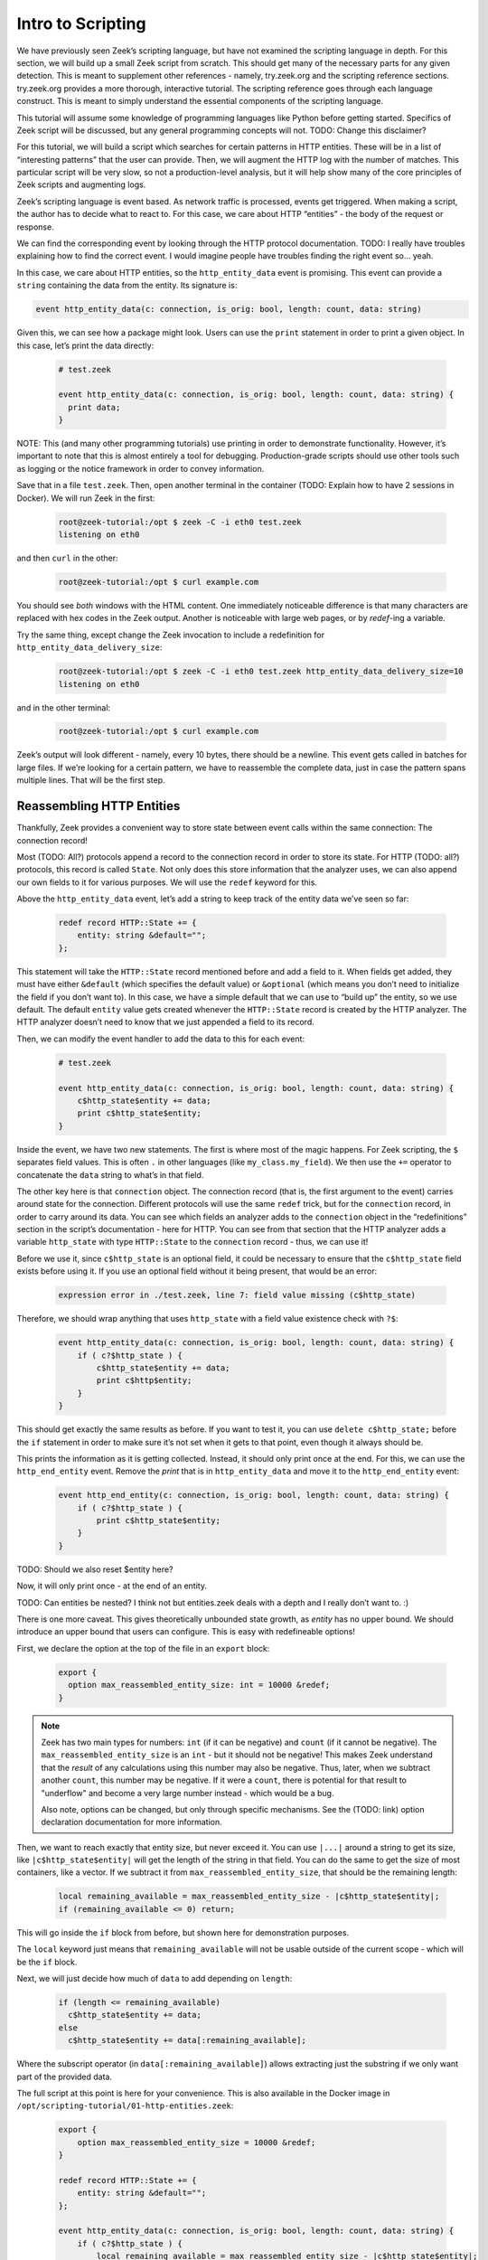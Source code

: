 .. _intro-scripting:

####################
 Intro to Scripting
####################

We have previously seen Zeek’s scripting language, but have not examined
the scripting language in depth. For this section, we will build up a
small Zeek script from scratch. This should get many of the necessary
parts for any given detection. This is meant to supplement other
references - namely, try.zeek.org and the scripting reference sections.
try.zeek.org provides a more thorough, interactive tutorial. The
scripting reference goes through each language construct. This is meant
to simply understand the essential components of the scripting language.

This tutorial will assume some knowledge of programming languages like
Python before getting started. Specifics of Zeek script will be
discussed, but any general programming concepts will not. TODO: Change
this disclaimer?

For this tutorial, we will build a script which searches for certain
patterns in HTTP entities. These will be in a list of “interesting
patterns” that the user can provide. Then, we will augment the HTTP log
with the number of matches. This particular script will be very slow, so
not a production-level analysis, but it will help show many of the core
principles of Zeek scripts and augmenting logs.

Zeek’s scripting language is event based. As network traffic is
processed, events get triggered. When making a script, the author has to
decide what to react to. For this case, we care about HTTP “entities” -
the body of the request or response.

We can find the corresponding event by looking through the HTTP protocol
documentation. TODO: I really have troubles explaining how to find the
correct event. I would imagine people have troubles finding the right
event so… yeah.

In this case, we care about HTTP entities, so the ``http_entity_data``
event is promising. This event can provide a ``string`` containing the
data from the entity. Its signature is:

.. code:: zeek

   event http_entity_data(c: connection, is_orig: bool, length: count, data: string)

Given this, we can see how a package might look. Users can use the
``print`` statement in order to print a given object. In this case,
let’s print the data directly:

   .. code:: zeek

      # test.zeek

      event http_entity_data(c: connection, is_orig: bool, length: count, data: string) {
        print data;
      }

NOTE: This (and many other programming tutorials) use printing in order
to demonstrate functionality. However, it’s important to note that this
is almost entirely a tool for debugging. Production-grade scripts should
use other tools such as logging or the notice framework in order to
convey information.

Save that in a file ``test.zeek``. Then, open another terminal in the
container (TODO: Explain how to have 2 sessions in Docker). We will run
Zeek in the first:

   .. code:: console

      root@zeek-tutorial:/opt $ zeek -C -i eth0 test.zeek
      listening on eth0

and then ``curl`` in the other:

   .. code:: console

      root@zeek-tutorial:/opt $ curl example.com

You should see *both* windows with the HTML content. One immediately
noticeable difference is that many characters are replaced with hex
codes in the Zeek output. Another is noticeable with large web pages, or
by `redef`-ing a variable.

Try the same thing, except change the Zeek invocation to include a
redefinition for ``http_entity_data_delivery_size``:

   .. code:: console

      root@zeek-tutorial:/opt $ zeek -C -i eth0 test.zeek http_entity_data_delivery_size=10
      listening on eth0

and in the other terminal:

   .. code:: console

      root@zeek-tutorial:/opt $ curl example.com

Zeek’s output will look different - namely, every 10 bytes, there should
be a newline. This event gets called in batches for large files. If
we’re looking for a certain pattern, we have to reassemble the complete
data, just in case the pattern spans multiple lines. That will be the
first step.

****************************
 Reassembling HTTP Entities
****************************

Thankfully, Zeek provides a convenient way to store state between event
calls within the same connection: The connection record!

Most (TODO: All?) protocols append a record to the connection record in
order to store its state. For HTTP (TODO: all?) protocols, this record
is called ``State``. Not only does this store information that the
analyzer uses, we can also append our own fields to it for various
purposes. We will use the ``redef`` keyword for this.

Above the ``http_entity_data`` event, let’s add a string to keep track
of the entity data we’ve seen so far:

   .. code:: zeek

      redef record HTTP::State += {
          entity: string &default="";
      };

This statement will take the ``HTTP::State`` record mentioned before and
add a field to it. When fields get added, they must have either
``&default`` (which specifies the default value) or ``&optional`` (which
means you don’t need to initialize the field if you don’t want to). In
this case, we have a simple default that we can use to “build up” the
entity, so we use default. The default ``entity`` value gets created
whenever the ``HTTP::State`` record is created by the HTTP analyzer. The
HTTP analyzer doesn’t need to know that we just appended a field to its
record.

Then, we can modify the event handler to add the data to this for each
event:

   .. code:: zeek

      # test.zeek

      event http_entity_data(c: connection, is_orig: bool, length: count, data: string) {
          c$http_state$entity += data;
          print c$http_state$entity;
      }

Inside the event, we have two new statements. The first is where most of
the magic happens. For Zeek scripting, the ``$`` separates field values.
This is often ``.`` in other languages (like ``my_class.my_field``). We
then use the ``+=`` operator to concatenate the ``data`` string to
what’s in that field.

The other key here is that ``connection`` object. The connection record
(that is, the first argument to the event) carries around state for the
connection. Different protocols will use the same ``redef`` trick, but
for the ``connection`` record, in order to carry around its data. You
can see which fields an analyzer adds to the ``connection`` object in
the “redefinitions” section in the script’s documentation - here for
HTTP. You can see from that section that the HTTP analyzer adds a
variable ``http_state`` with type ``HTTP::State`` to the ``connection``
record - thus, we can use it!

Before we use it, since ``c$http_state`` is an optional field, it could
be necessary to ensure that the ``c$http_state`` field exists before
using it. If you use an optional field without it being present, that
would be an error:

   .. code:: console

      expression error in ./test.zeek, line 7: field value missing (c$http_state)

Therefore, we should wrap anything that uses ``http_state`` with a field
value existence check with ``?$``:

   .. code:: zeek

      event http_entity_data(c: connection, is_orig: bool, length: count, data: string) {
          if ( c?$http_state ) {
              c$http_state$entity += data;
              print c$http$entity;
          }
      }

This should get exactly the same results as before. If you want to test
it, you can use ``delete c$http_state;`` before the ``if`` statement in
order to make sure it’s not set when it gets to that point, even though
it always should be.

This prints the information as it is getting collected. Instead, it
should only print once at the end. For this, we can use the
``http_end_entity`` event. Remove the `print` that is in
``http_entity_data`` and move it to the ``http_end_entity`` event:

   .. code:: zeek

      event http_end_entity(c: connection, is_orig: bool, length: count, data: string) {
          if ( c?$http_state ) {
              print c$http_state$entity;
          }
      }

TODO: Should we also reset $entity here?

Now, it will only print once - at the end of an entity.

TODO: Can entities be nested? I think not but entities.zeek deals with a
depth and I really don’t want to. :)

There is one more caveat. This gives theoretically unbounded state
growth, as `entity` has no upper bound. We should introduce an upper
bound that users can configure. This is easy with redefineable options!

First, we declare the option at the top of the file in an ``export``
block:

   .. code:: zeek

      export {
        option max_reassembled_entity_size: int = 10000 &redef;
      }

.. note::

   Zeek has two main types for numbers: ``int`` (if it can be negative)
   and ``count`` (if it cannot be negative). The
   ``max_reassembled_entity_size`` is an ``int`` - but it should not be
   negative! This makes Zeek understand that the *result* of any
   calculations using this number may also be negative. Thus, later,
   when we subtract another ``count``, this number may be negative. If
   it were a ``count``, there is potential for that result to
   "underflow" and become a very large number instead - which would be a
   bug.

   Also note, options can be changed, but only through specific
   mechanisms. See the (TODO: link) option declaration documentation for
   more information.

Then, we want to reach exactly that entity size, but never exceed it.
You can use ``|...|`` around a string to get its size, like
``|c$http_state$entity|`` will get the length of the string in that
field. You can do the same to get the size of most containers, like a
vector. If we subtract it from ``max_reassembled_entity_size``, that
should be the remaining length:

   .. code:: zeek

      local remaining_available = max_reassembled_entity_size - |c$http_state$entity|;
      if (remaining_available <= 0) return;

This will go inside the ``if`` block from before, but shown here for
demonstration purposes.

The ``local`` keyword just means that ``remaining_available`` will not
be usable outside of the current scope - which will be the ``if`` block.

Next, we will just decide how much of ``data`` to add depending on
``length``:

   .. code:: zeek

      if (length <= remaining_available)
        c$http_state$entity += data;
      else
        c$http_state$entity += data[:remaining_available];

Where the subscript operator (in ``data[:remaining_available]``) allows
extracting just the substring if we only want part of the provided data.

The full script at this point is here for your convenience. This is also
available in the Docker image in
``/opt/scripting-tutorial/01-http-entities.zeek``:

   .. code:: zeek

      export {
          option max_reassembled_entity_size = 10000 &redef;
      }

      redef record HTTP::State += {
          entity: string &default="";
      };

      event http_entity_data(c: connection, is_orig: bool, length: count, data: string) {
          if ( c?$http_state ) {
              local remaining_available = max_reassembled_entity_size - |c$http_state$entity|;
              if (remaining_available <= 0) return;
              if (length < remaining_available)
                  c$http_state$entity += data;
              else
                  c$http_state$entity += data[:remaining_available];
          }
      }

      event http_end_entity(c: connection, is_orig: bool) {
          if (c?$http_state) {
              print c$http_state$entity;
          }
      }

************************
 Searching for Patterns
************************

Now, we have all of the data in a given entity stored in
c$http_state$entity. We may want to examine that reassembled data for
certain patterns. Then, just for completeness, we can log how many of
those patterns matched entities in the HTTP connection.

Patterns in Zeek are built on regular expressions - they can be used to
find matches within a larger string. They are enclosed by forward
slashes (``/``). You can read more about them here.

We want to find specific strings within the HTTP entity, so this is
perfect. First, let’s see how you would search for a pattern in HTTP
traffic. In ``http_end_entity`` we print the entity, let’s change that
to print if some pattern matched:

   .. code:: zeek

      event http_end_entity(c: connection, is_orig: bool) {
          if (c?$http_state) {
              print /Will not match!/ in c$http_state$entity;
          }
      }

Running this on the quickstart pcap will yield no matches:

   ..
      code: console

      root@zeek-tutorial:/opt $ zeek -Cr traces/quickstart.pcap scripting-tutorial/01-http-entities.zeek
      F
      F
      F
      F

Note that in Zeek, true and false are represented by single-character
``T`` and ``F`` respectively.

We can change this script to actually match, say with a ``<body>`` tag:

   ..
      code: console

      root@zeek-tutorial:/opt $ zeek -Cr traces/quickstart.pcap scripting-tutorial/01-http-entities.zeek
      F
      T
      F
      T

TODO: Include first characters and explain that some are empty

At this point, we need:

A list of user-provided patterns to match How many of those patterns
matched the entity content

The first is easy, it’s similar to the ``max_reassembled_entity_size``
from before. Just put a vector in the export block with ``&redef``:

   .. code:: zeek

      const http_entity_patterns: vector of pattern = {/Will not match!/, /<body>/, /301 Moved Permanently/} &redef;

Then part 2 can be done in a function that takes the content and returns
the number of patterns that matched. Functions are defined similar to
events, just with the ``function`` keyword. These have to be explicitly
called in your Zeek scripts. Here is the function signature:

   .. code:: zeek

      function num_entity_pattern_matches(state: HTTP::State): count {

This function takes in a single HTTP::State as a parameter and returns a
count - easy enough. One important point is that this function’s
parameter is not the entity itself, but the HTTP state. This is because
atomic values (like counts, addresses, and strings) are passed by
*value* in Zeek. That means if the entity was passed in as a string, it
would get copied, which could be very expensive. Instead, we pass in the
HTTP state. Types like records or tables are passed by *reference*, so
no copy is necessary.

Now, its implementation simply loops through the patterns in
http_entity_patterns and counts the matches:

   .. code:: zeek

      function num_entity_pattern_matches(state: HTTP::State): count {
          local num_matches = 0;
          for (_, pat in http_entity_patterns) {
              if (pat in state$entity)
                  num_matches += 1;
          }

          return num_matches;
      }

There is one common trip-up in this function: ``for`` loops. In Zeek
scripts, using a for loop often loops over the *indexes* rather than
elements. That’s what the ``_`` in the ``for`` loop is: that’s an unused
index, which would often just count up from 0 each iteration. You can
add a second optional parameter, named ``pat`` in the function, which
contains the actual elements.

NOTE: Add Arne’s suggestion of a table[pattern] as an alternative in a
note?

Finally, call this new function when we finish collecting entity data:

   .. code:: zeek

      event http_end_entity(c: connection, is_orig: bool) {
          if (c?$http_state)
              print num_entity_pattern_matches(c$http_state);
      }

Now, because ``http_entity_patterns`` is marked with ``&redef``, you can
change its contents from other scripts or the command line.

   .. code:: console

      root@zeek-tutorial:/opt $ zeek -Cr traces/quickstart.pcap test.zeek
      0
      2
      0
      2

In this case, we will add three patterns, two of them will match. The
backslash characters (``\``) are used to escape angled brackets, since
this is invoked from a Bash shell:

   .. code:: console

      root@zeek-tutorial:/opt $ zeek -Cr traces/quickstart.pcap test.zeek “http_entity_patterns+={/\<html\>/, /Also does not match/, /\<title\>/}”
      0
      4
      0
      4

Finally, we have the core functionality for this script. The full script
at this point is here for your convenience. As before, this is also
available in the Docker image in
``/opt/scripting-tutorial/02-http-patterns.zeek``:

   .. code:: zeek

      export {
          option max_reassembled_entity_size = 10000 &redef;

          const http_entity_patterns: vector of pattern = {/Will not match!/, /<body>/, /301 Moved Permanently/};
      }

      redef record HTTP::State += {
          entity: string &default="";
      };

      function num_entity_pattern_matches(state: HTTP::State): count {
          local num_matches = 0;
          for (_, pat in http_entity_patterns) {
              if (pat in state$entity)
                  num_matches += 1;
          }

          return num_matches;
      }

      event http_entity_data(c: connection, is_orig: bool, length: count, data: string) {
          if ( c?$http_state ) {
              local remaining_available = max_reassembled_entity_size - |c$http_state$entity|;
              if (remaining_available <= 0) return;
              if (length < remaining_available)
                  c$http_state$entity += data;
              else
                  c$http_state$entity += data[:remaining_available];
          }
      }

      event http_end_entity(c: connection, is_orig: bool) {
          if (c?$http_state)
              print num_entity_pattern_matches(c$http_state);
      }

********************
 Modifying the Logs
********************

This script still prints information. It should, however, convey this
information in Zeek’s “native” form - logs. For this, we will take two
approaches: enriching the existing HTTP log, and using the notice
framework to deliver notices.

TODO: It may be nice to discuss when to use notices or when to add to
logs?

Adding a Log Field
==================

Adding a log field to Zeek is actually very easy. Since we want to add
to the HTTP log, we will use the record that HTTP logs to - its ``Info``
record. First, we decide what we are logging - in this case, it’s just
the number of pattern matches. So, we add that to the HTTP::Info record
with ``redef``, and mark the field with ``&log`` to make sure it gets
logged:

   .. code:: zeek

      redef record HTTP::Info += {
          num_entity_matches: count &default=0 &log;
      };

Next, in ``http_end_entity``, set the field:

   .. code:: zeek

      event http_end_entity(c: connection, is_orig: bool) {
          if (c?$http_state && c?$http)
              c$http$num_entity_matches += num_entity_pattern_matches(c$http_state);
      }

We’re done! Log enrichment itself is simple - add the field to the
correct record. However, there are more considerations when making a
robust script. For example, there can be multiple entities for a given
HTTP request, so this script simply appends the matches to the previous
value.

If we run Zeek on the quickstart pcap:

   .. code:: console

      root@zeek-tutorial:/opt $ zeek -r quickstart.pcap

Then check for our new field in the logs:

   .. code:: console

      root@zeek-tutorial:/opt $ cat http.log | zeek-cut num_entity_matches
      2
      2

We see the matches were logged!

Generating a Notice
===================

Zeek also offers notices for various scenarios. These are outlined in
the Notice framework section. These are useful if there is some scenario
users may want to be notified about, like brute forcing passwords.
Notices can then be configured to take a specific action, like send an
email when it is generated. In this case, we will simply use it to raise
a notice when a certain threshold of matches are met.

To do this, first ``redef`` the ``Notice::Type`` with an extra value:

   .. code:: zeek

      redef enum Notice::Type += {
          Entity_Pattern_Threshold,
      };

Then, add another ``redef`` option for this threshold, still in the
export block:

   .. code:: zeek

      option pattern_threshold = 5 &redef;

Finally, we can test if this threshold was exceeded in
``http_end_entity``:

   .. code:: zeek

      event http_end_entity(c: connection, is_orig: bool) {
          if (c?$http_state && c?$http) {
              local num_entity_matches = num_entity_pattern_matches(c$http_state);
              c$http$num_entity_matches += num_entity_matches;
              if (num_entity_matches >= pattern_threshold)
                  NOTICE([$note=Entity_Pattern_Threshold,
                      $msg=fmt("Found %d pattern matches in HTTP entity.", num_entity_matches),
                      $id=c$id,
                      $identifier=cat(num_entity_matches, c$id$orig_h, c$id$resp_h)]);
          }
      }

This threshold only applies to a single entity, so if there are multiple
entities, each may exceed it.

Notices will, by default, get logged in ``notice.log``. You will notice
that no notice log exists when executed as-is:

   .. code:: console

      root@zeek-tutorial:/opt $ zeek test.zeek -r traces/quickstart.pcap
      root@zeek-tutorial:/opt $ cat notice.log
      cat: notice.log: No such file or directory

But, we can lower the threshold:

   .. code:: console

      root@zeek-tutorial:/opt $ zeek test.zeek -r traces/quickstart.pcap pattern_threshold=1
      root@zeek-tutorial:/opt $ cat notice.log
      #separator \x09
      … <cut for brevity>

The notice framework is a powerful way to inform analysts of interesting
events in various ways. For more information, read the section on the
notice framework.

With that, the script is done. Here it is in its entirety, or in
``scripting-tutorial/03-http-logging.zeek``:

   .. code:: zeek

      export {
          option max_reassembled_entity_size = 10000 &redef;
          option pattern_threshold = 5 &redef;

          const http_entity_patterns: vector of pattern = {/Will not match!/, /<body>/, /301 Moved Permanently/};

          redef enum Notice::Type += {
              Entity_Pattern_Threshold,
          };
      }

      redef record HTTP::State += {
          entity: string &default="";
      };

      redef record HTTP::Info += {
          num_entity_matches: count &default=0 &log;
      };

      function num_entity_pattern_matches(state: HTTP::State): count {
          local num_matches = 0;
          for (_, pat in http_entity_patterns) {
              if (pat in state$entity)
                  num_matches += 1;
          }

          return num_matches;
      }

      event http_entity_data(c: connection, is_orig: bool, length: count, data: string) {
          if ( c?$http_state ) {
              local remaining_available = max_reassembled_entity_size - |c$http_state$entity|;
              if (remaining_available <= 0) return;
              if (length < remaining_available)
                  c$http_state$entity += data;
              else
                  c$http_state$entity += data[:remaining_available];
          }
      }

      event http_end_entity(c: connection, is_orig: bool) {
          if (c?$http_state && c?$http) {
              local num_entity_matches = num_entity_pattern_matches(c$http_state);
              c$http$num_entity_matches += num_entity_matches;
              if (num_entity_matches >= pattern_threshold)
                  NOTICE([$note=Entity_Pattern_Threshold,
                      $msg=fmt("Found %d pattern matches in HTTP entity.", num_entity_matches),
                      $id=c$id,
                      $identifier=cat(num_entity_matches, c$id$orig_h, c$id$resp_h)]);
          }
      }

Conclusions
===========

We went over how to use many of Zeek’s language features as well as ways
to expose the new analysis to users. There are ways to learn more about
Zeek scripting as well:

You can go through try.zeek.org - this is an interactive tutorial all in
the web browser. It explains Zeek’s functionality with increasingly
advanced scripts. That is a logical next step after this tutorial if
some language features seem under-explained. You can go through the
script reference section. This has detailed explanations of all of
Zeek’s operators, statements, declarations, and more. If you need a
deep-dive, that is the reference to use.

While this script is not necessarily production-capable, it uses Zeek in
many of the same ways you would for a real detection. Part of the reason
it’s not production-capable is that Zeek actually has better ways of
matching patterns on traffic and files - the Signature framework. In the
next section, we will discuss Zeek’s many frameworks and how to use some
of them.
